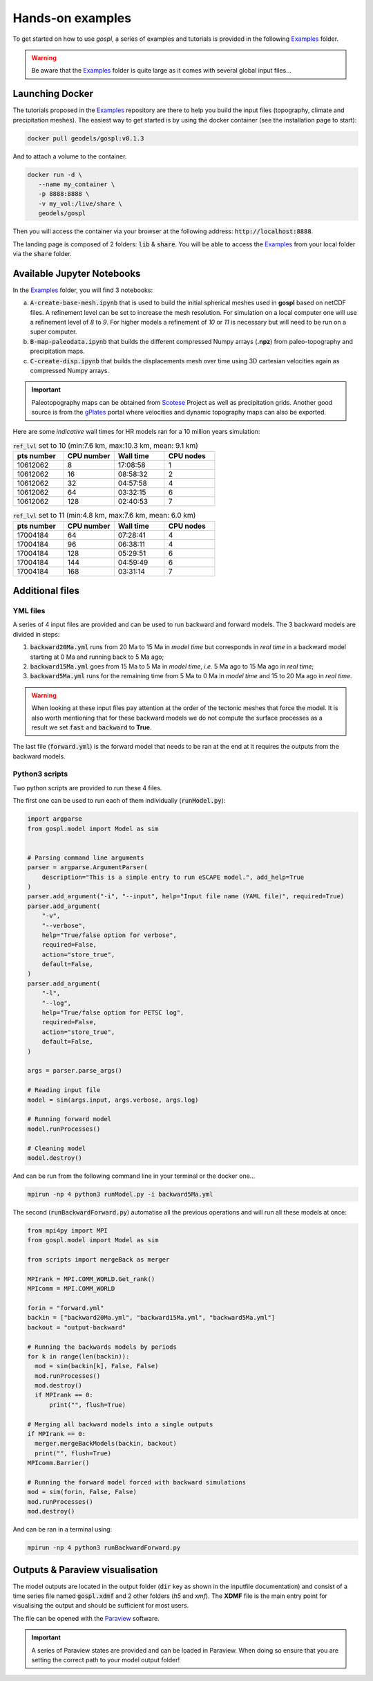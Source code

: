 #################
Hands-on examples
#################

To get started on how to use *gospl*, a series of examples and tutorials is provided in the following `Examples`_ folder.

.. warning::
  Be aware that the `Examples`_ folder is quite large as it comes with several global input files...


.. raw:: html

    <div style="text-align: center; margin-bottom: 2em;">
    <iframe width="100%" height="395" src="https://www.youtube.com/embed/ObosWh4_sQ0" frameborder="0" allow="autoplay; encrypted-media" allowfullscreen></iframe>
    </div>


Launching Docker
------------------------

The tutorials proposed in the `Examples`_ repository are there to help you build the input files (topography, climate and precipitation meshes). The easiest way to get started is by using the docker container (see the installation page to start):

.. code:: bash

  docker pull geodels/gospl:v0.1.3

And to attach a volume to the container.

.. code:: bash

  docker run -d \
     --name my_container \
     -p 8888:8888 \
     -v my_vol:/live/share \
     geodels/gospl

Then you will access the container via your browser at the following address: :code:`http://localhost:8888`.

The landing page is composed of 2 folders: :code:`lib` & :code:`share`. You will be able to access the `Examples`_ from your local folder via the :code:`share` folder.


Available Jupyter Notebooks
---------------------------

In the `Examples`_ folder, you will find 3 notebooks:

a. :code:`A-create-base-mesh.ipynb` that is used to build the initial spherical meshes used in **gospl** based on netCDF files. A refinement level can be set to increase the mesh resolution. For simulation on a local computer one will use a refinement level of *8* to *9*. For higher models a refinement of *10* or *11* is necessary but will need to be run on a super computer.

b. :code:`B-map-paleodata.ipynb` that builds the different compressed Numpy arrays (**.npz**) from paleo-topography and precipitation maps.

c. :code:`C-create-disp.ipynb` that builds the displacements mesh over time using 3D cartesian velocities again as compressed Numpy arrays.

.. important::
  Paleotopography maps can be obtained from `Scotese`_ Project as well as precipitation grids. Another good source is from the `gPlates`_ portal where velocities and dynamic topography maps can also be exported.


Here are some *indicative* wall times for HR models ran for a 10 million years simulation:

.. list-table:: :code:`ref_lvl` set to 10 (min:7.6 km, max:10.3 km, mean: 9.1 km)
   :widths: 40 40 40 40
   :header-rows: 1

   * - pts number
     - CPU number
     - Wall time
     - CPU nodes
   * - 10612062
     - 8
     - 17:08:58
     - 1
   * - 10612062
     - 16
     - 08:58:32
     - 2
   * - 10612062
     - 32
     - 04:57:58
     - 4
   * - 10612062
     - 64
     - 03:32:15
     - 6
   * - 10612062
     - 128
     - 02:40:53
     - 7

.. list-table:: :code:`ref_lvl` set to 11 (min:4.8 km, max:7.6 km, mean: 6.0 km)
  :widths: 40 40 40 40
  :header-rows: 1

  * - pts number
    - CPU number
    - Wall time
    - CPU nodes
  * - 17004184
    - 64
    - 07:28:41
    - 4
  * - 17004184
    - 96
    - 06:38:11
    - 4
  * - 17004184
    - 128
    - 05:29:51
    - 6
  * - 17004184
    - 144
    - 04:59:49
    - 6
  * - 17004184
    - 168
    - 03:31:14
    - 7


Additional files
---------------------------

YML files
^^^^^^^^^^^^

A series of 4 input files are provided and can be used to run backward and forward models. The 3 backward models are divided in steps:

1. :code:`backward20Ma.yml` runs from 20 Ma to 15 Ma in *model time* but corresponds in *real time* in a backward model starting at 0 Ma and running back to 5 Ma ago;
2. :code:`backward15Ma.yml` goes from 15 Ma to 5 Ma in *model time*, *i.e.* 5 Ma ago to 15 Ma ago in *real time*;
3. :code:`backward5Ma.yml` runs for the remaining time from 5 Ma to 0 Ma in *model time* and 15 to 20 Ma ago in *real time*.

.. warning::
  When looking at these input files pay attention at the order of the tectonic meshes that force the model. It is also worth mentioning that for these backward models we do not compute the surface processes as a result we set :code:`fast` and :code:`backward` to **True**.


The last file (:code:`forward.yml`) is the forward model that needs to be ran at the end at it requires the outputs from the backward models.


.. raw:: html

    <div style="text-align: center; margin-bottom: 2em;">
    <iframe width="100%" height="395" src="https://www.youtube.com/embed/GJhUMDiGpw8" frameborder="0" allow="autoplay; encrypted-media" allowfullscreen></iframe>
    </div>


Python3 scripts
^^^^^^^^^^^^^^^^

Two python scripts are provided to run these 4 files.

The first one can be used to run each of them individually (:code:`runModel.py`):

.. code:: python

  import argparse
  from gospl.model import Model as sim


  # Parsing command line arguments
  parser = argparse.ArgumentParser(
      description="This is a simple entry to run eSCAPE model.", add_help=True
  )
  parser.add_argument("-i", "--input", help="Input file name (YAML file)", required=True)
  parser.add_argument(
      "-v",
      "--verbose",
      help="True/false option for verbose",
      required=False,
      action="store_true",
      default=False,
  )
  parser.add_argument(
      "-l",
      "--log",
      help="True/false option for PETSC log",
      required=False,
      action="store_true",
      default=False,
  )

  args = parser.parse_args()

  # Reading input file
  model = sim(args.input, args.verbose, args.log)

  # Running forward model
  model.runProcesses()

  # Cleaning model
  model.destroy()

And can be run from the following command line in your terminal or the docker one...

.. code:: bash

  mpirun -np 4 python3 runModel.py -i backward5Ma.yml


The second (:code:`runBackwardForward.py`) automatise all the previous operations and will run all these models at once:

.. code:: python

  from mpi4py import MPI
  from gospl.model import Model as sim

  from scripts import mergeBack as merger

  MPIrank = MPI.COMM_WORLD.Get_rank()
  MPIcomm = MPI.COMM_WORLD

  forin = "forward.yml"
  backin = ["backward20Ma.yml", "backward15Ma.yml", "backward5Ma.yml"]
  backout = "output-backward"

  # Running the backwards models by periods
  for k in range(len(backin)):
    mod = sim(backin[k], False, False)
    mod.runProcesses()
    mod.destroy()
    if MPIrank == 0:
        print("", flush=True)

  # Merging all backward models into a single outputs
  if MPIrank == 0:
    merger.mergeBackModels(backin, backout)
    print("", flush=True)
  MPIcomm.Barrier()

  # Running the forward model forced with backward simulations
  mod = sim(forin, False, False)
  mod.runProcesses()
  mod.destroy()

And can be ran in a terminal using:

.. code:: bash

  mpirun -np 4 python3 runBackwardForward.py



Outputs & Paraview visualisation
--------------------------------

The model outputs are located in the output folder (:code:`dir` key as shown in the inputfile documentation) and consist of a time series file named :code:`gospl.xdmf` and 2 other folders (`h5` and `xmf`). The **XDMF** file is the main entry point for visualising the output and should be sufficient for most users.

The file can be opened with the `Paraview`_ software.


.. important::
  A series of Paraview states are provided and can be loaded in Paraview. When doing so ensure that you are setting the correct path to your model output folder!


.. _`gPlates`: http://portal.gplates.org
.. _`Scotese`: http://www.scotese.com
.. _`Paraview`: https://www.paraview.org/download/
.. _`YAML`: https://circleci.com/blog/what-is-yaml-a-beginner-s-guide/
.. _`Examples`: https://unisyd-my.sharepoint.com/:f:/g/personal/tristan_salles_sydney_edu_au/En8Wf56W_j9Jmqovx__zIcUogo6WuR-TVzZMHIMg?e=2pFtqT
